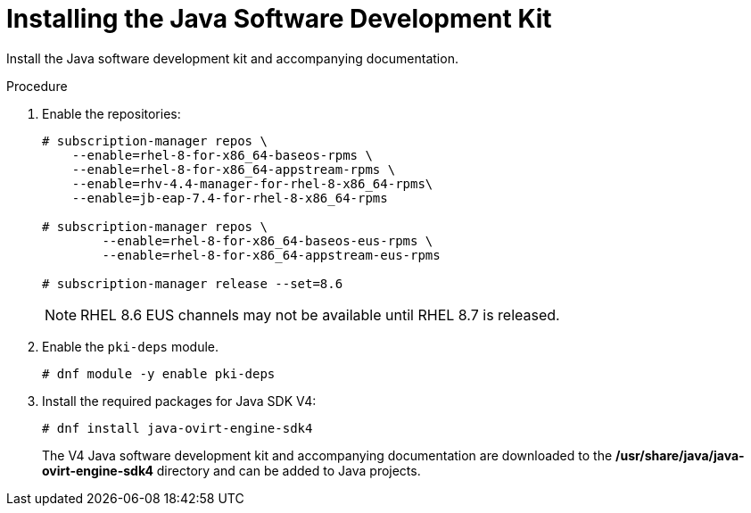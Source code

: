 :_content-type: PROCEDURE
[id="Downloading_the_Java_SDK"]
= Installing the Java Software Development Kit

Install the Java software development kit and accompanying documentation.

.Procedure

. Enable the repositories:
+
[options="nowrap" subs="normal"]
----
# subscription-manager repos \
    --enable=rhel-8-for-x86_64-baseos-rpms \
    --enable=rhel-8-for-x86_64-appstream-rpms \
    --enable=rhv-4.4-manager-for-rhel-8-x86_64-rpms\
    --enable=jb-eap-7.4-for-rhel-8-x86_64-rpms

# subscription-manager repos \
        --enable=rhel-8-for-x86_64-baseos-eus-rpms \
        --enable=rhel-8-for-x86_64-appstream-eus-rpms

# subscription-manager release --set=8.6
----
+
[NOTE]
====
RHEL 8.6 EUS channels may not be available until RHEL 8.7 is released.
====
+
. Enable the `pki-deps` module.
+
[options="nowrap" subs="normal"]
+
----
# dnf module -y enable pki-deps
----
+
. Install the required packages for Java SDK V4:
+
[options="nowrap" subs="normal"]
----
# dnf install java-ovirt-engine-sdk4
----
+
The V4 Java software development kit and accompanying documentation are downloaded to the */usr/share/java/java-ovirt-engine-sdk4* directory and can be added to Java projects.
